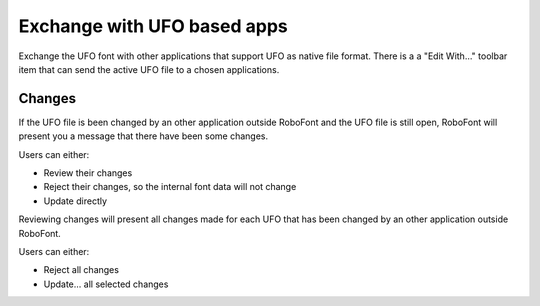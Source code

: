 .. _exchangeWithUFOBasedApps:

Exchange with UFO based apps
============================

.. image:: /static/workflowExchangeWithUFOapps.Png

Exchange the UFO font with other applications that support UFO as native file format. There is a a "Edit With…" toolbar item that can send the active UFO file to a chosen applications.

Changes
-------

If the UFO file is been changed by an other application outside RoboFont and the UFO file is still open, RoboFont will present you a message that there have been some changes.

.. image:: /static/workflowUpdateFound.png


Users can either:

* Review their changes
* Reject their changes, so the internal font data will not change
* Update directly

.. image:: /static/workflowUpdateReview.png

Reviewing changes will present all changes made for each UFO that has been changed by an other application outside RoboFont.

Users can either:

* Reject all changes
* Update... all selected changes

